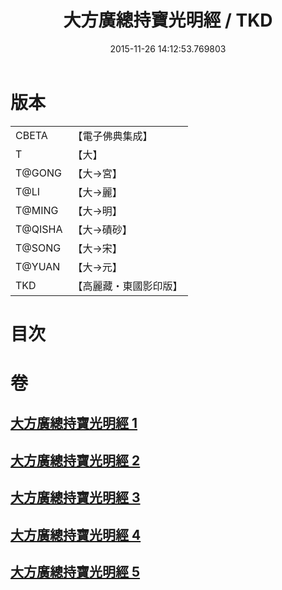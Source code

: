 #+TITLE: 大方廣總持寶光明經 / TKD
#+DATE: 2015-11-26 14:12:53.769803
* 版本
 |     CBETA|【電子佛典集成】|
 |         T|【大】     |
 |    T@GONG|【大→宮】   |
 |      T@LI|【大→麗】   |
 |    T@MING|【大→明】   |
 |   T@QISHA|【大→磧砂】  |
 |    T@SONG|【大→宋】   |
 |    T@YUAN|【大→元】   |
 |       TKD|【高麗藏・東國影印版】|

* 目次
* 卷
** [[file:KR6e0048_001.txt][大方廣總持寶光明經 1]]
** [[file:KR6e0048_002.txt][大方廣總持寶光明經 2]]
** [[file:KR6e0048_003.txt][大方廣總持寶光明經 3]]
** [[file:KR6e0048_004.txt][大方廣總持寶光明經 4]]
** [[file:KR6e0048_005.txt][大方廣總持寶光明經 5]]
